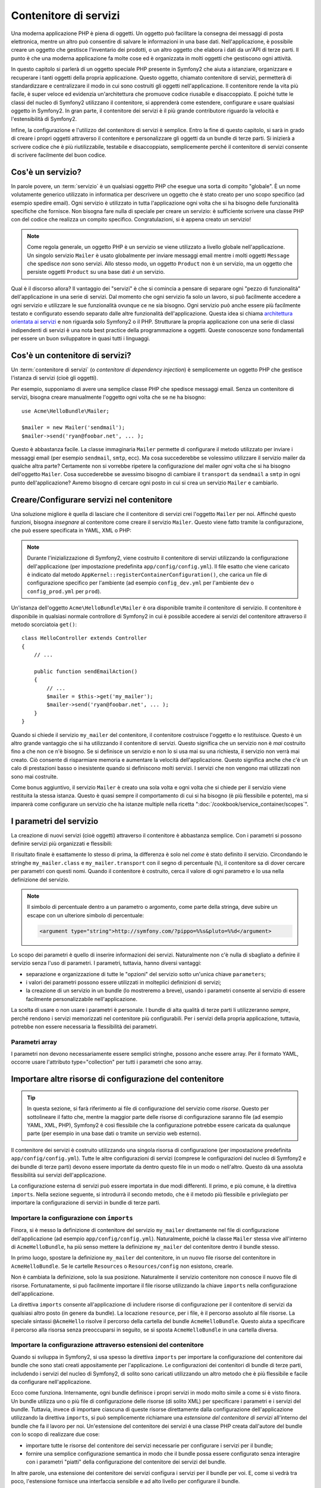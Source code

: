 .. index::
   single: Contenitore di servizi
   single: Dependency Injection Container

Contenitore di servizi
======================

Una moderna applicazione PHP è piena di oggetti. Un oggetto può facilitare la
consegna dei messaggi di posta elettronica, mentre un altro può consentire di salvare le informazioni
in una base dati. Nell'applicazione, è possibile creare un oggetto che gestisce
l'inventario dei prodotti, o un altro oggetto che elabora i dati da un'API di terze parti.
Il punto è che una moderna applicazione fa molte cose ed è organizzata
in molti oggetti che gestiscono ogni attività.

In questo capitolo si parlerà di un oggetto speciale PHP presente in Symfony2 che aiuta
a istanziare, organizzare e recuperare i tanti oggetti della propria applicazione.
Questo oggetto, chiamato contenitore di servizi, permetterà di standardizzare e
centralizzare il modo in cui sono costruiti gli oggetti nell'applicazione. Il contenitore
rende la vita più facile, è super veloce ed evidenzia un'architettura che
promuove codice riusabile e disaccoppiato. E poiché tutte le classi del nucleo di Symfony2
utilizzano il contenitore, si apprenderà come estendere, configurare e usare qualsiasi oggetto
in Symfony2. In gran parte, il contenitore dei servizi è il più grande contributore
riguardo la velocità e l'estensibilità di Symfony2.

Infine, la configurazione e l'utilizzo del contenitore di servizi è semplice. Entro la fine
di questo capitolo, si sarà in grado di creare i propri oggetti attraverso il
contenitore e personalizzare gli oggetti da un bundle di terze parti. Si inizierà a
scrivere codice che è più riutilizzabile, testabile e disaccoppiato, semplicemente perché
il contenitore di servizi consente di scrivere facilmente del buon codice.

.. index::
   single: Contenitore di servizi; Cos'è un servizio?

Cos'è un servizio?
------------------

In parole povere, un :term:`servizio` è un qualsiasi oggetto PHP che esegue una sorta di
compito "globale". È un nome volutamente generico utilizzato in informatica
per descrivere un oggetto che è stato creato per uno scopo specifico (ad esempio spedire
email). Ogni servizio è utilizzato in tutta l'applicazione ogni volta che si ha bisogno
delle funzionalità specifiche che fornisce. Non bisogna fare nulla di speciale
per creare un servizio: è sufficiente scrivere una classe PHP con del codice che realizza
un compito specifico. Congratulazioni, si è appena creato un servizio!

.. note::

    Come regola generale, un oggetto PHP è un servizio se viene utilizzato a livello globale
    nell'applicazione. Un singolo servizio ``Mailer`` è usato globalmente per inviare
    messaggi email mentre i molti oggetti ``Message`` che spedisce
    *non* sono servizi. Allo stesso modo, un oggetto ``Product`` non è un servizio,
    ma un oggetto che persiste oggetti ``Product`` su una base dati *è* un servizio.

Qual è il discorso allora? Il vantaggio dei "servizi" è
che si comincia a pensare di separare ogni "pezzo di funzionalità" dell'applicazione
in una serie di servizi. Dal momento che ogni servizio fa solo un lavoro,
si può facilmente accedere a ogni servizio e utilizzare le sue funzionalità ovunque
ce ne sia bisogno. Ogni servizio può anche essere più facilmente testato e configurato essendo
separato dalle altre funzionalità dell'applicazione. Questa idea
si chiama `architettura orientata ai servizi`_ e non riguarda solo Symfony2
o il PHP. Strutturare la propria applicazione con una serie di classi indipendenti
di servizi è una nota best practice della programmazione a oggetti. Queste conoscenze
sono fondamentali per essere un buon sviluppatore in quasi tutti i linguaggi.

.. index::
   single: Contenitore di servizi; Cos'è?

Cos'è un contenitore di servizi?
--------------------------------

Un :term:`contenitore di servizi` (o *contenitore di dependency injection*) è semplicemente
un oggetto PHP che gestisce l'istanza di servizi (cioè gli oggetti).

Per esempio, supponiamo di avere una semplice classe PHP che spedisce messaggi email.
Senza un contenitore di servizi, bisogna creare manualmente l'oggetto ogni volta che
se ne ha bisogno::

    use Acme\HelloBundle\Mailer;

    $mailer = new Mailer('sendmail');
    $mailer->send('ryan@foobar.net', ... );

Questo è abbastanza facile. La classe immaginaria ``Mailer`` permette di configurare
il metodo utilizzato per inviare i messaggi email (per esempio ``sendmail``, ``smtp``, ecc).
Ma cosa succederebbe se volessimo utilizzare il servizio mailer da qualche altra parte? Certamente
non si vorrebbe ripetere la configurazione del mailer *ogni* volta che si ha bisogno
dell'oggetto ``Mailer``. Cosa succederebbe se avessimo bisogno di cambiare il ``transport`` da
``sendmail`` a ``smtp`` in ogni punto dell'applicazione? Avremo bisogno di cercare
ogni posto in cui si crea un servizio ``Mailer`` e cambiarlo.

.. index::
   single: Contenitore di servizi; Configurare i servizi

Creare/Configurare servizi nel contenitore
------------------------------------------

Una soluzione migliore è quella di lasciare che il contenitore di servizi crei l'oggetto ``Mailer``
per noi. Affinché questo funzioni, bisogna *insegnare* al contenitore come
creare il servizio ``Mailer``. Questo viene fatto tramite la configurazione, che può
essere specificata in YAML, XML o PHP:

.. configuration-block::

    .. code-block:: yaml

        # app/config/config.yml
        services:
            my_mailer:
                class:        Acme\HelloBundle\Mailer
                arguments:    [sendmail]

    .. code-block:: xml

        <!-- app/config/config.xml -->
        <services>
            <service id="my_mailer" class="Acme\HelloBundle\Mailer">
                <argument>sendmail</argument>
            </service>
        </services>

    .. code-block:: php

        // app/config/config.php
        use Symfony\Component\DependencyInjection\Definition;

        $container->setDefinition('my_mailer', new Definition(
            'Acme\HelloBundle\Mailer',
            array('sendmail')
        ));

.. note::

    Durante l'inizializzazione di Symfony2, viene costruito il contenitore di servizi utilizzando
    la configurazione dell'applicazione (per impostazione predefinita ``app/config/config.yml``). Il
    file esatto che viene caricato è indicato dal metodo ``AppKernel::registerContainerConfiguration()``,
    che carica un file di configurazione specifico per l'ambiente (ad esempio
    ``config_dev.yml`` per l'ambiente ``dev`` o ``config_prod.yml``
    per ``prod``).

Un'istanza dell'oggetto ``Acme\HelloBundle\Mailer`` è ora disponibile tramite
il contenitore di servizio. Il contenitore è disponibile in qualsiasi normale controllore di Symfony2
in cui è possibile accedere ai servizi del contenitore  attraverso il
metodo scorciatoia ``get()``::

    class HelloController extends Controller
    {
        // ...

        public function sendEmailAction()
        {
            // ...
            $mailer = $this->get('my_mailer');
            $mailer->send('ryan@foobar.net', ... );
        }
    }

Quando si chiede il servizio ``my_mailer`` del contenitore, il contenitore
costruisce l'oggetto e lo restituisce. Questo è un altro grande vantaggio che
si ha utilizzando il contenitore di servizi. Questo significa che un servizio non è *mai* costruito fino
a che non ce n'è bisogno. Se si definisce un servizio e non lo si usa mai su una richiesta, il servizio
non verrà mai creato. Ciò consente di risparmiare memoria e aumentare la velocità dell'applicazione.
Questo significa anche che c'è un calo di prestazioni basso o inesistente quando si definiscono
molti servizi. I servizi che non vengono mai utilizzati non sono mai costruite.

Come bonus aggiuntivo, il servizio ``Mailer`` è creato una sola volta e
ogni volta che si chiede per il servizio viene restituita la stessa istanza. Questo è quasi sempre
il comportamento di cui si ha bisogno (è più flessibile e potente), ma si imparerà
come configurare un servizio che ha istanze multiple nella ricetta
":doc:`/cookbook/service_container/scopes`".

.. _book-service-container-parameters:

I parametri del servizio
------------------------

La creazione di nuovi servizi (cioè oggetti) attraverso il contenitore è abbastanza
semplice. Con i parametri si possono definire servizi più organizzati e flessibili:

.. configuration-block::

    .. code-block:: yaml

        # app/config/config.yml
        parameters:
            my_mailer.class:      Acme\HelloBundle\Mailer
            my_mailer.transport:  sendmail

        services:
            my_mailer:
                class:        "%my_mailer.class%"
                arguments:    [%my_mailer.transport%]

    .. code-block:: xml

        <!-- app/config/config.xml -->
        <parameters>
            <parameter key="my_mailer.class">Acme\HelloBundle\Mailer</parameter>
            <parameter key="my_mailer.transport">sendmail</parameter>
        </parameters>

        <services>
            <service id="my_mailer" class="%my_mailer.class%">
                <argument>%my_mailer.transport%</argument>
            </service>
        </services>

    .. code-block:: php

        // app/config/config.php
        use Symfony\Component\DependencyInjection\Definition;

        $container->setParameter('my_mailer.class', 'Acme\HelloBundle\Mailer');
        $container->setParameter('my_mailer.transport', 'sendmail');

        $container->setDefinition('my_mailer', new Definition(
            '%my_mailer.class%',
            array('%my_mailer.transport%')
        ));

Il risultato finale è esattamente lo stesso di prima, la differenza è solo nel
*come* è stato definito il servizio. Circondando le stringhe ``my_mailer.class`` e
``my_mailer.transport`` con il segno di percentuale (``%``), il contenitore sa
di dover cercare per parametri con questi nomi. Quando il contenitore è costruito,
cerca il valore di ogni parametro e lo usa nella definizione del servizio.

.. note::

    Il simbolo di percentuale dentro a un parametro o argomento, come parte della stringa, deve subire
    un escape con un ulteriore simbolo di percentuale:
    
    .. code-block:: xml

        <argument type="string">http://symfony.com/?pippo=%%s&pluto=%%d</argument>

Lo scopo dei parametri è quello di inserire informazioni dei servizi. Naturalmente
non c'è nulla di sbagliato a definire il servizio senza l'uso di parametri.
I parametri, tuttavia, hanno diversi vantaggi:

* separazione e organizzazione di tutte le "opzioni" del servizio sotto un'unica
  chiave ``parameters``;

* i valori dei parametri possono essere utilizzati in molteplici definizioni di servizi;

* la creazione di un servizio in un bundle (lo mostreremo a breve), usando i parametri
  consente al servizio di essere facilmente personalizzabile nell'applicazione.

La scelta di usare o non usare i parametri è personale. I bundle
di alta qualità di terze parti li utilizzeranno *sempre*, perché rendono i servizi
memorizzati nel contenitore più configurabili. Per i servizi della propria applicazione,
tuttavia, potrebbe non essere necessaria la flessibilità dei parametri.

Parametri array
~~~~~~~~~~~~~~~

I parametri non devono necessariamente essere semplici stringhe, possono anche essere
array. Per il formato YAML, occorre usare l'attributo type="collection" per tutti i
parametri che sono array.

.. configuration-block::

    .. code-block:: yaml

        # app/config/config.yml
        parameters:
            my_mailer.gateways:
                - mail1
                - mail2
                - mail3
            my_multilang.language_fallback:
                en:
                    - en
                    - fr
                fr:
                    - fr
                    - en

    .. code-block:: xml

        <!-- app/config/config.xml -->
        <parameters>
            <parameter key="my_mailer.gateways" type="collection">
                <parameter>mail1</parameter>
                <parameter>mail2</parameter>
                <parameter>mail3</parameter>
            </parameter>
            <parameter key="my_multilang.language_fallback" type="collection">
                <parameter key="en" type="collection">
                    <parameter>en</parameter>
                    <parameter>fr</parameter>
                </parameter>
                <parameter key="fr" type="collection">
                    <parameter>fr</parameter>
                    <parameter>en</parameter>
                </parameter>
            </parameter>
        </parameters>

    .. code-block:: php

        // app/config/config.php
        use Symfony\Component\DependencyInjection\Definition;

        $container->setParameter('my_mailer.gateways', array('mail1', 'mail2', 'mail3'));
        $container->setParameter('my_multilang.language_fallback', array(
            'en' => array('en', 'fr'),
            'fr' => array('fr', 'en'),
        ));


Importare altre risorse di configurazione del contenitore
---------------------------------------------------------

.. tip::

    In questa sezione, si farà riferimento ai file di configurazione del servizio come *risorse*.
    Questo per sottolineare il fatto che, mentre la maggior parte delle risorse di configurazione
    saranno file (ad esempio YAML, XML, PHP), Symfony2 è così flessibile che la configurazione
    potrebbe essere caricata da qualunque parte (per esempio in una base dati o tramite un
    servizio web esterno).

Il contenitore dei servizi è costruito utilizzando una singola risorsa di configurazione
(per impostazione predefinita ``app/config/config.yml``). Tutte le altre configurazioni di servizi
(comprese le configurazioni del nucleo di Symfony2 e dei bundle di terze parti) devono
essere importate da dentro questo file in un modo o nell'altro. Questo dà una assoluta
flessibilità sui servizi dell'applicazione.

La configurazione esterna di servizi può essere importata in due modi differenti. Il primo,
e più comune, è la direttiva ``imports``. Nella sezione seguente, si introdurrà il
secondo metodo, che è il metodo più flessibile e privilegiato per importare
la configurazione di servizi in bundle di terze parti.

.. index::
   single: Contenitore di servizi; imports

.. _service-container-imports-directive:

Importare la configurazione con ``imports``
~~~~~~~~~~~~~~~~~~~~~~~~~~~~~~~~~~~~~~~~~~~

Finora, si è messo la definizione di contenitore del servizio ``my_mailer`` direttamente
nel file di configurazione dell'applicazione (ad esempio ``app/config/config.yml``).
Naturalmente, poiché la classe ``Mailer`` stessa vive all'interno di ``AcmeHelloBundle``,
ha più senso mettere la definizione ``my_mailer`` del contenitore dentro il
bundle stesso.

In primo luogo, spostare la definizione ``my_mailer`` del contenitore, in un nuovo file risorse
del contenitore in ``AcmeHelloBundle``. Se le cartelle ``Resources`` o ``Resources/config``
non esistono, crearle.

.. configuration-block::

    .. code-block:: yaml

        # src/Acme/HelloBundle/Resources/config/services.yml
        parameters:
            my_mailer.class:      Acme\HelloBundle\Mailer
            my_mailer.transport:  sendmail

        services:
            my_mailer:
                class:        "%my_mailer.class%"
                arguments:    [%my_mailer.transport%]

    .. code-block:: xml

        <!-- src/Acme/HelloBundle/Resources/config/services.xml -->
        <parameters>
            <parameter key="my_mailer.class">Acme\HelloBundle\Mailer</parameter>
            <parameter key="my_mailer.transport">sendmail</parameter>
        </parameters>

        <services>
            <service id="my_mailer" class="%my_mailer.class%">
                <argument>%my_mailer.transport%</argument>
            </service>
        </services>

    .. code-block:: php

        // src/Acme/HelloBundle/Resources/config/services.php
        use Symfony\Component\DependencyInjection\Definition;

        $container->setParameter('my_mailer.class', 'Acme\HelloBundle\Mailer');
        $container->setParameter('my_mailer.transport', 'sendmail');

        $container->setDefinition('my_mailer', new Definition(
            '%my_mailer.class%',
            array('%my_mailer.transport%')
        ));

Non è cambiata la definizione, solo la sua posizione. Naturalmente il servizio
contenitore non conosce il nuovo file di risorse. Fortunatamente, si può
facilmente importare il file risorse utilizzando la chiave ``imports`` nella configurazione
dell'applicazione.

.. configuration-block::

    .. code-block:: yaml

        # app/config/config.yml
        imports:
            - { resource: @AcmeHelloBundle/Resources/config/services.yml }

    .. code-block:: xml

        <!-- app/config/config.xml -->
        <imports>
            <import resource="@AcmeHelloBundle/Resources/config/services.xml"/>
        </imports>

    .. code-block:: php

        // app/config/config.php
        $this->import('@AcmeHelloBundle/Resources/config/services.php');

La direttiva ``imports`` consente all'applicazione  di includere risorse di configurazione per il
contenitore di servizi da qualsiasi altro posto (in genere da bundle).
La locazione ``resource``, per i file, è il percorso assoluto al file
risorse. La speciale sintassi ``@AcmeHello`` risolve il percorso della cartella del
bundle ``AcmeHelloBundle``. Questo aiuta a specificare il percorso alla risorsa
senza preoccuparsi in seguito, se si sposta ``AcmeHelloBundle`` in una cartella
diversa.

.. index::
   single: Contenitore di servizi; Configurazione delle estensioni

.. _service-container-extension-configuration:

Importare la configurazione attraverso estensioni del contenitore
~~~~~~~~~~~~~~~~~~~~~~~~~~~~~~~~~~~~~~~~~~~~~~~~~~~~~~~~~~~~~~~~~

Quando si sviluppa in Symfony2, si usa spesso la direttiva ``imports``
per importare la configurazione del contenitore dai bundle che sono stati creati appositamente
per l'applicazione. Le configurazioni dei contenitori di bundle di terze parti, includendo
i servizi del nucleo di Symfony2, di solito sono caricati utilizzando un altro metodo che è più
flessibile e facile da configurare nell'applicazione.

Ecco come funziona. Internamente, ogni bundle definisce i propri servizi in modo
molto simile a come si è visto finora. Un bundle utilizza uno o più file
di configurazione delle risorse (di solito XML) per specificare i parametri e i servizi del
bundle. Tuttavia, invece di importare ciascuna di queste risorse direttamente dalla
configurazione dell'applicazione utilizzando la direttiva ``imports``, si può semplicemente
richiamare una *estensione del contenitore di servizi* all'interno del bundle che fa il lavoro
per noi. Un'estensione del contenitore dei servizi è una classe PHP creata dall'autore del bundle
con lo scopo di realizzare due cose:

* importare tutte le risorse del contenitore dei servizi necessarie per configurare i servizi per
  il bundle;

* fornire una semplice configurazione semantica in modo che il bundle possa
  essere configurato senza interagire con i parametri "piatti" della configurazione del contenitore
  dei servizi del bundle.

In altre parole, una estensione dei contenitore dei servizi configura i servizi per
il bundle per voi. E, come si vedrà tra poco, l'estensione fornisce
una interfaccia sensibile e ad alto livello per configurare il bundle.

Si prenda il ``FrameworkBundle``, il bundle del nucleo del framework Symfony2, come
esempio. La presenza del seguente codice nella configurazione dell'applicazione
invoca l'estensione del contenitore dei servizi all'interno del ``FrameworkBundle``:

.. configuration-block::

    .. code-block:: yaml

        # app/config/config.yml
        framework:
            secret:          xxxxxxxxxx
            form:            true
            csrf_protection: true
            router:        { resource: "%kernel.root_dir%/config/routing.yml" }
            # ...

    .. code-block:: xml

        <!-- app/config/config.xml -->
        <framework:config secret="xxxxxxxxxx">
            <framework:form />
            <framework:csrf-protection />
            <framework:router resource="%kernel.root_dir%/config/routing.xml" />
            <!-- ... -->
        </framework>

    .. code-block:: php

        // app/config/config.php
        $container->loadFromExtension('framework', array(
            'secret'          => 'xxxxxxxxxx',
            'form'            => array(),
            'csrf-protection' => array(),
            'router'          => array('resource' => '%kernel.root_dir%/config/routing.php'),

            // ...
        ));

Quando viene analizzata la configurazione, il contenitore cerca un'estensione che
sia in grado di gestire la direttiva di configurazione ``framework``. L'estensione in questione,
che si trova in ``FrameworkBundle``, viene invocata e la configurazione del servizio
per ``FrameworkBundle`` viene caricata. Se si rimuove del tutto la chiave ``framework``
dal file di configurazione dell'applicazione, i servizi del nucleo di Symfony2
non vengono caricati. Il punto è che è tutto sotto controllo: il framework Symfony2
non contiene nessuna magia e non esegue nessuna azione su cui non si abbia
il controllo.

Naturalmente è possibile fare molto di più della semplice "attivazione" dell'estensione
del contenitore dei servizi di ``FrameworkBundle``. Ogni estensione consente facilmente
di personalizzare il bundle, senza preoccuparsi di come i servizi interni siano
definiti.

In questo caso, l'estensione consente di personalizzare la configurazione di
``charset``, ``error_handler``, ``csrf_protection``, ``router`` e di molte altre. Internamente,
``FrameworkBundle`` usa le opzioni qui specificate per definire e configurare
i servizi a esso specifici. Il bundle si occupa di creare tutte i necessari
``parameters`` e ``services`` per il contenitore dei servizi, pur consentendo
di personalizzare facilmente gran parte della configurazione. Come bonus aggiuntivo, la maggior parte
delle estensioni dei contenitori di servizi sono anche sufficientemente intelligenti da eseguire la validazione,
notificando le opzioni mancanti o con un tipo di dato sbagliato.

Durante l'installazione o la configurazione di un bundle, consultare la documentazione del bundle
per vedere come devono essere installati e configurati i suoi servizi. Le opzioni
disponibili per i  bundle del nucleo si possono trovare all'interno della :doc:`guida di riferimento</reference/index>`.

.. note::

   Nativamente, il contenitore dei servizi riconosce solo le direttive
   ``parameters``, ``services`` e ``imports``. Ogni altra direttiva
   è gestita dall'estensione del contenitore dei servizi.

Se si vogliono esporre in modo amichevole le configurazioni dei propri bundle, leggere la ricetta
":doc:`/cookbook/bundles/extension`".

.. index::
   single: Contenitore di servizi; Referenziare i servizi

Referenziare (iniettare) servizi
--------------------------------

Finora, il servizio ``my_mailer`` è semplice: accetta un solo parametro
nel suo costruttore, che è facilmente configurabile. Come si vedrà, la potenza
reale del contenitore viene fuori quando è necessario creare un servizio che
dipende da uno o più altri servizi nel contenitore.

Cominciamo con un esempio. Supponiamo di avere un nuovo servizio, ``NewsletterManager``,
che aiuta a gestire la preparazione e la spedizione di un messaggio email a
un insieme di indirizzi. Naturalmente il servizio ``my_mailer`` è già
capace a inviare messaggi email, quindi verrà usato all'interno di ``NewsletterManager``
per gestire la spedizione effettiva dei messaggi. Questa classe potrebbe essere
qualcosa del genere::

    // src/Acme/HelloBundle/Newsletter/NewsletterManager.php
    namespace Acme\HelloBundle\Newsletter;

    use Acme\HelloBundle\Mailer;

    class NewsletterManager
    {
        protected $mailer;

        public function __construct(Mailer $mailer)
        {
            $this->mailer = $mailer;
        }

        // ...
    }

Senza utilizzare il contenitore di servizi, si può creare abbastanza facilmente
un nuovo ``NewsletterManager`` dentro a un controllore::

    use Acme\HelloBundle\Newsletter\NewsletterManager;

    // ...

    public function sendNewsletterAction()
    {
        $mailer = $this->get('my_mailer');
        $newsletter = new NewsletterManager($mailer);
        // ...
    }

Questo approccio va bene, ma cosa succede se più avanti si decide che la classe ``NewsletterManager``
ha bisogno di un secondo o terzo parametro nel costruttore? Che cosa succede se si decide di
rifattorizzare il codice e rinominare la classe? In entrambi i casi si avrà bisogno di cercare ogni
posto in cui viene istanziata ``NewsletterManager`` e fare le modifiche. Naturalmente,
il contenitore dei servizi fornisce una soluzione molto migliore:

.. configuration-block::

    .. code-block:: yaml

        # src/Acme/HelloBundle/Resources/config/services.yml
        parameters:
            # ...
            newsletter_manager.class: Acme\HelloBundle\Newsletter\NewsletterManager

        services:
            my_mailer:
                # ...
            newsletter_manager:
                class:     "%newsletter_manager.class%"
                arguments: [@my_mailer]

    .. code-block:: xml

        <!-- src/Acme/HelloBundle/Resources/config/services.xml -->
        <parameters>
            <!-- ... -->
            <parameter key="newsletter_manager.class">Acme\HelloBundle\Newsletter\NewsletterManager</parameter>
        </parameters>

        <services>
            <service id="my_mailer" ...>
              <!-- ... -->
            </service>
            <service id="newsletter_manager" class="%newsletter_manager.class%">
                <argument type="service" id="my_mailer"/>
            </service>
        </services>

    .. code-block:: php

        // src/Acme/HelloBundle/Resources/config/services.php
        use Symfony\Component\DependencyInjection\Definition;
        use Symfony\Component\DependencyInjection\Reference;

        // ...
        $container->setParameter(
            'newsletter_manager.class',
            'Acme\HelloBundle\Newsletter\NewsletterManager'
        );

        $container->setDefinition('my_mailer', ...);
        $container->setDefinition('newsletter_manager', new Definition(
            '%newsletter_manager.class%',
            array(new Reference('my_mailer'))
        ));

In YAML, la sintassi speciale ``@my_mailer`` dice al contenitore di cercare
un servizio chiamato ``my_mailer`` e di passare l'oggetto nel costruttore
di ``NewsletterManager``. In questo caso, tuttavia, il servizio specificato ``my_mailer``
deve esistere. In caso contrario, verrà lanciata un'eccezione. È possibile contrassegnare le proprie
dipendenze come opzionali (sarà discusso nella prossima sezione).

L'utilizzo di riferimenti è uno strumento molto potente che permette di creare classi
di servizi indipendenti con dipendenze ben definite. In questo esempio, il servizio ``newsletter_manager``
ha bisogno del servizio ``my_mailer`` per poter funzionare. Quando si definisce
questa dipendenza nel contenitore dei servizi, il contenitore si prende cura di tutto
il lavoro di istanziare degli oggetti.

Dipendenze opzionali: iniettare i setter
~~~~~~~~~~~~~~~~~~~~~~~~~~~~~~~~~~~~~~~~

Iniettare dipendenze nel costruttore è un eccellente modo
per essere sicuri che la dipendenza sia disponibile per l'uso. Se per una classe
si hanno dipendenze opzionali, allora l'"iniezione dei setter" può essere una scelta migliore.
Significa iniettare la dipendenza utilizzando una chiamata di metodo al posto del
costruttore. La classe sarà simile a questa::

    namespace Acme\HelloBundle\Newsletter;

    use Acme\HelloBundle\Mailer;

    class NewsletterManager
    {
        protected $mailer;

        public function setMailer(Mailer $mailer)
        {
            $this->mailer = $mailer;
        }

        // ...
    }

Iniettare la dipendenza con il metodo setter, necessita solo di un cambio di sintassi:

.. configuration-block::

    .. code-block:: yaml

        # src/Acme/HelloBundle/Resources/config/services.yml
        parameters:
            # ...
            newsletter_manager.class: Acme\HelloBundle\Newsletter\NewsletterManager

        services:
            my_mailer:
                # ...
            newsletter_manager:
                class:     "%newsletter_manager.class%"
                calls:
                    - [ setMailer, [ @my_mailer ] ]

    .. code-block:: xml

        <!-- src/Acme/HelloBundle/Resources/config/services.xml -->
        <parameters>
            <!-- ... -->
            <parameter key="newsletter_manager.class">Acme\HelloBundle\Newsletter\NewsletterManager</parameter>
        </parameters>

        <services>
            <service id="my_mailer" ...>
              <!-- ... -->
            </service>
            <service id="newsletter_manager" class="%newsletter_manager.class%">
                <call method="setMailer">
                     <argument type="service" id="my_mailer" />
                </call>
            </service>
        </services>

    .. code-block:: php

        // src/Acme/HelloBundle/Resources/config/services.php
        use Symfony\Component\DependencyInjection\Definition;
        use Symfony\Component\DependencyInjection\Reference;

        // ...
        $container->setParameter(
            'newsletter_manager.class',
            'Acme\HelloBundle\Newsletter\NewsletterManager'
        );

        $container->setDefinition('my_mailer', ...);
        $container->setDefinition('newsletter_manager', new Definition(
            '%newsletter_manager.class%'
        ))->addMethodCall('setMailer', array(
            new Reference('my_mailer'),
        ));

.. note::

    Gli approcci presentati in questa sezione sono chiamati "iniezione del costruttore"
    e "iniezione del setter". Il contenitore dei servizi di Symfony2  supporta anche
    "iniezione di proprietà".

Rendere opzionali i riferimenti
-------------------------------

A volte, uno dei servizi può avere una dipendenza opzionale, il che significa
che la dipendenza non è richiesta al fine di fare funzionare correttamente il servizio.
Nell'esempio precedente, il servizio ``my_mailer`` *deve* esistere, altrimenti verrà
lanciata un'eccezione. Modificando la definizione del servizio ``newsletter_manager``,
è possibile rendere questo riferimento opzionale. Il contenitore inietterà se
esiste e in caso contrario non farà nulla:

.. configuration-block::

    .. code-block:: yaml

        # src/Acme/HelloBundle/Resources/config/services.yml
        parameters:
            # ...

        services:
            newsletter_manager:
                class:     "%newsletter_manager.class%"
                arguments: [@?my_mailer]

    .. code-block:: xml

        <!-- src/Acme/HelloBundle/Resources/config/services.xml -->

        <services>
            <service id="my_mailer" ...>
              <!-- ... -->
            </service>
            <service id="newsletter_manager" class="%newsletter_manager.class%">
                <argument type="service" id="my_mailer" on-invalid="ignore" />
            </service>
        </services>

    .. code-block:: php

        // src/Acme/HelloBundle/Resources/config/services.php
        use Symfony\Component\DependencyInjection\Definition;
        use Symfony\Component\DependencyInjection\Reference;
        use Symfony\Component\DependencyInjection\ContainerInterface;

        // ...
        $container->setParameter(
            'newsletter_manager.class',
            'Acme\HelloBundle\Newsletter\NewsletterManager'
        );

        $container->setDefinition('my_mailer', ...);
        $container->setDefinition('newsletter_manager', new Definition(
            '%newsletter_manager.class%',
            array(
                new Reference(
                'my_mailer',
                ContainerInterface::IGNORE_ON_INVALID_REFERENCE
                )
            )
        ));

In YAML, la speciale sintassi ``@?`` dice al contenitore dei servizi che la dipendenza
è opzionale. Naturalmente, ``NewsletterManager`` deve essere scritto per
consentire una dipendenza opzionale::

        public function __construct(Mailer $mailer = null)
        {
            // ...
        }

Servizi del nucleo di Symfony e di terze parti
----------------------------------------------

Dal momento che Symfony2 e tutti i bundle di terze parti configurano e recuperano i loro servizi
attraverso il contenitore, si possono accedere facilmente o addirittura usarli nei propri
servizi. Per mantenere le cose semplici, Symfony2 per impostazione predefinita non richiede che
i controllori siano definiti come servizi. Inoltre Symfony2 inietta l'intero
contenitore dei servizi nel controllore. Ad esempio, per gestire la memorizzazione delle
informazioni su una sessione utente, Symfony2 fornisce un servizio ``session``,
a cui è possibile accedere dentro a un controllore standard, come segue::

    public function indexAction($bar)
    {
        $session = $this->get('session');
        $session->set('foo', $bar);

        // ...
    }

In Symfony2, si potranno sempre utilizzare i servizi forniti dal nucleo di Symfony o
dai bundle di terze parti per eseguire funzionalità come la resa di template (``templating``),
l'invio di email (``mailer``), o l'accesso a informazioni sulla richiesta (``request``).

Questo possiamo considerarlo come un ulteriore passo in avanti con l'utilizzo di questi servizi all'interno di servizi che
si è creato per l'applicazione. Andiamo a modificare ``NewsletterManager``
per usare il reale servizio ``mailer`` di Symfony2 (al posto del finto ``my_mailer``).
Si andrà anche a far passare il servizio con il motore dei template al ``NewsletterManager``
in modo che possa generare il contenuto dell'email tramite un template::

    namespace Acme\HelloBundle\Newsletter;

    use Symfony\Component\Templating\EngineInterface;

    class NewsletterManager
    {
        protected $mailer;

        protected $templating;

        public function __construct(\Swift_Mailer $mailer, EngineInterface $templating)
        {
            $this->mailer = $mailer;
            $this->templating = $templating;
        }

        // ...
    }

La configurazione del contenitore dei servizi è semplice:

.. configuration-block::

    .. code-block:: yaml

        services:
            newsletter_manager:
                class:     "%newsletter_manager.class%"
                arguments: [@mailer, @templating]

    .. code-block:: xml

        <service id="newsletter_manager" class="%newsletter_manager.class%">
            <argument type="service" id="mailer"/>
            <argument type="service" id="templating"/>
        </service>

    .. code-block:: php

        $container->setDefinition('newsletter_manager', new Definition(
            '%newsletter_manager.class%',
            array(
                new Reference('mailer'),
                new Reference('templating')
            )
        ));

Il servizio ``newsletter_manager`` ora ha accesso ai servizi del nucleo ``mailer``
e ``templating``. Questo è un modo comune per creare servizi specifici
all'applicazione, in grado di sfruttare la potenza di numerosi servizi presenti
nel framework.

.. tip::

    Assicurarsi che la voce ``swiftmailer`` appaia nella configurazione
    dell'applicazione. Come è stato accennato in :ref:`service-container-extension-configuration`,
    la chiave ``swiftmailer`` invoca l'estensione del servizio da
    ``SwiftmailerBundle``, il quale registra il servizio ``mailer``.

.. _book-service-container-tags:

I tag
~~~~~

Allo stesso modo con cui il post di un blog su web viene etichettato con cose
tipo "Symfony" o "PHP", anche i servizi configurati nel contenitore possono 
essere etichettati. Nel contenitore dei servizi, un tag implica che si intende
utilizzare il servizio per uno scopo specifico. Si prenda il seguente esempio:

.. configuration-block::

    .. code-block:: yaml

        services:
            foo.twig.extension:
                class: Acme\HelloBundle\Extension\FooExtension
                tags:
                    -  { name: twig.extension }

    .. code-block:: xml

        <service id="foo.twig.extension" class="Acme\HelloBundle\Extension\FooExtension">
            <tag name="twig.extension" />
        </service>

    .. code-block:: php

        $definition = new Definition('Acme\HelloBundle\Extension\FooExtension');
        $definition->addTag('twig.extension');
        $container->setDefinition('foo.twig.extension', $definition);

Il tag ``twig.extension`` è un tag speciale che ``TwigBundle`` utilizza
durante la configurazione. Dando al servizio il tag ``twig.extension``,
il bundle sa che il servizio ``foo.twig.extension`` dovrebbe essere registrato
come estensione Twig. In altre parole, Twig cerca tutti i servizi etichettati
con ``twig.extension`` e li registra automaticamente come estensioni.

I tag, quindi, sono un modo per dire a Symfony2 o a un altro bundle di terze parti che
il servizio dovrebbe essere registrato o utilizzato in un qualche modo speciale dal bundle.

Quello che segue è un elenco dei tag disponibili con i bundle del nucleo di Symfony2.
Ognuno di essi ha un differente effetto sul servizio e molti tag richiedono
parametri aggiuntivi (oltre al solo ``name`` del parametro).

Per una lista completa dei tag disponibili in Symfony, dare un'occhiata
a :doc:`/reference/dic_tags`.

Debug dei servizi
-----------------

Si può sapere quali servizi sono registrati nel contenitore, usando la
console. Per mostrare tutti i servizi e le relative classi, eseguire:

.. code-block:: bash

    $ php app/console container:debug

Vengono mostrati solo i servizi pubblici, ma si possono vedere anche quelli privati:

.. code-block:: bash

    $ php app/console container:debug --show-private

Si possono ottenere informazioni più dettagliate su un singolo servizio, specificando
il suo id:

.. code-block:: bash

    $ php app/console container:debug my_mailer

Saperne di più
--------------

* :doc:`/components/dependency_injection/compilation`
* :doc:`/components/dependency_injection/definitions`
* :doc:`/components/dependency_injection/factories`
* :doc:`/components/dependency_injection/parentservices`
* :doc:`/components/dependency_injection/tags`
* :doc:`/cookbook/controller/service`
* :doc:`/cookbook/service_container/scopes`
* :doc:`/cookbook/service_container/compiler_passes`
* :doc:`/components/dependency_injection/advanced`

.. _`architettura orientata ai servizi`: http://it.wikipedia.org/wiki/Service-oriented_architecture
